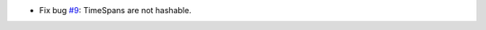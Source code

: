 - Fix bug `#9`_: TimeSpans are not hashable.


.. _#9: https://gitlab.lahavane.com/merchise/xoutil/issues/9
